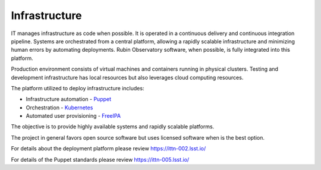 Infrastructure
--------------
IT manages infrastructure as code when possible. It is operated in a continuous delivery and continuous integration pipeline. Systems are orchestrated from a central platform, allowing a rapidly scalable infrastructure and minimizing human errors by automating deployments. Rubin Observatory software, when possible, is fully integrated into this platform.

Production environment consists of virtual machines and containers running in physical clusters. Testing and development infrastructure has local resources but also leverages cloud computing resources.

The platform utilized to deploy infrastructure includes:

- Infrastructure automation - `Puppet <https://puppet.com/>`_
- Orchestration - `Kubernetes <https://kubernetes.io/>`_
- Automated user provisioning - `FreeIPA <https://www.freeipa.org>`_

The objective is to provide highly available systems and rapidly scalable platforms.

The project in general favors open source software but uses licensed software when is the best option.

For details about the deployment platform please review https://ittn-002.lsst.io/

For details of the Puppet standards please review https://ittn-005.lsst.io/

